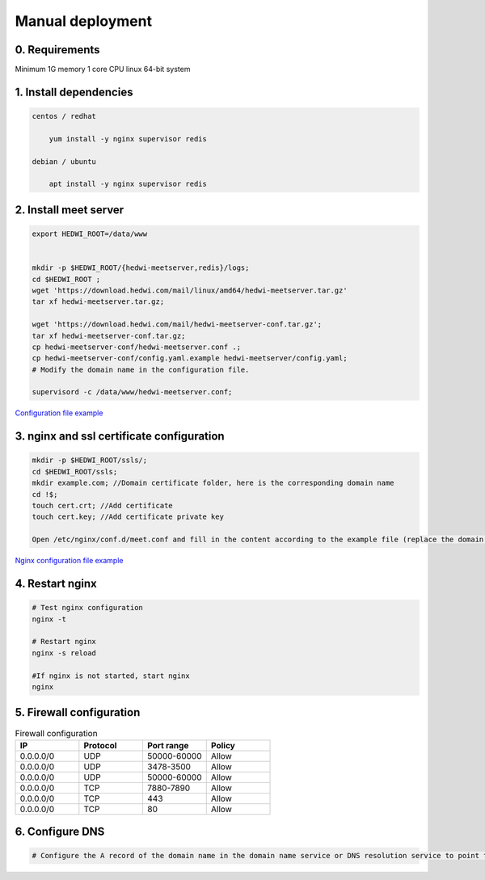 .. _help-manual-install:

.. _manual-install:


Manual deployment
----------------------------------------------------------------------------

0. Requirements
=====================
Minimum 1G memory 1 core CPU linux 64-bit system


1. Install dependencies
================================

.. code-block:: bash

    centos / redhat

        yum install -y nginx supervisor redis

    debian / ubuntu 

        apt install -y nginx supervisor redis


2. Install meet server
===============================================


.. code-block:: bash

    export HEDWI_ROOT=/data/www   


    mkdir -p $HEDWI_ROOT/{hedwi-meetserver,redis}/logs;
    cd $HEDWI_ROOT ;
    wget 'https://download.hedwi.com/mail/linux/amd64/hedwi-meetserver.tar.gz'
    tar xf hedwi-meetserver.tar.gz;

    wget 'https://download.hedwi.com/mail/hedwi-meetserver-conf.tar.gz';
    tar xf hedwi-meetserver-conf.tar.gz;
    cp hedwi-meetserver-conf/hedwi-meetserver.conf .;
    cp hedwi-meetserver-conf/config.yaml.example hedwi-meetserver/config.yaml;
    # Modify the domain name in the configuration file.

    supervisord -c /data/www/hedwi-meetserver.conf;


`Configuration file example </meet/meet_conf.html>`_



3. nginx and ssl certificate configuration
===============================================


.. code-block:: bash

    mkdir -p $HEDWI_ROOT/ssls/;
    cd $HEDWI_ROOT/ssls;
    mkdir example.com; //Domain certificate folder, here is the corresponding domain name
    cd !$; 
    touch cert.crt; //Add certificate
    touch cert.key; //Add certificate private key

    Open /etc/nginx/conf.d/meet.conf and fill in the content according to the example file (replace the domain name and port).

`Nginx configuration file example </meet/nginx_conf.html>`_


4. Restart nginx  
===============================================


.. code-block:: bash

    # Test nginx configuration
    nginx -t

    # Restart nginx 
    nginx -s reload

    #If nginx is not started, start nginx
    nginx


5. Firewall configuration
===============================================

.. list-table:: Firewall configuration
   :widths: 25 25 25 25
   :header-rows: 1

   * - IP
     - Protocol
     - Port range
     - Policy
   * - 0.0.0.0/0
     - UDP
     - 50000-60000
     - Allow
   * - 0.0.0.0/0
     - UDP
     - 3478-3500
     - Allow
   * - 0.0.0.0/0
     - UDP
     - 50000-60000
     - Allow
   * - 0.0.0.0/0
     - TCP
     - 7880-7890
     - Allow
   * - 0.0.0.0/0
     - TCP
     - 443
     - Allow
   * - 0.0.0.0/0
     - TCP
     - 80
     - Allow

6. Configure DNS
===============================================

.. code-block:: bash

    # Configure the A record of the domain name in the domain name service or DNS resolution service to point to the public network IP of the server

